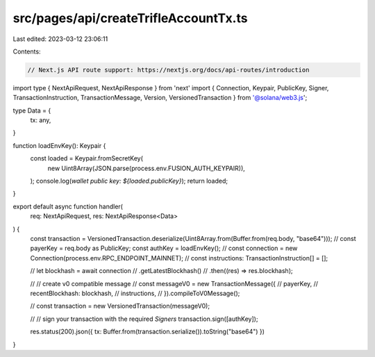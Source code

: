 src/pages/api/createTrifleAccountTx.ts
======================================

Last edited: 2023-03-12 23:06:11

Contents:

.. code-block:: ts

    // Next.js API route support: https://nextjs.org/docs/api-routes/introduction
import type { NextApiRequest, NextApiResponse } from 'next'
import { Connection, Keypair, PublicKey, Signer, TransactionInstruction, TransactionMessage, Version, VersionedTransaction } from '@solana/web3.js';

type Data = {
    tx: any,
}

function loadEnvKey(): Keypair {
    const loaded = Keypair.fromSecretKey(
        new Uint8Array(JSON.parse(process.env.FUSION_AUTH_KEYPAIR)),
    );
    console.log(`wallet public key: ${loaded.publicKey}`);
    return loaded;
}

export default async function handler(
    req: NextApiRequest,
    res: NextApiResponse<Data>
) {
    const transaction = VersionedTransaction.deserialize(Uint8Array.from(Buffer.from(req.body, "base64")));
    // const payerKey = req.body as PublicKey;
    const authKey = loadEnvKey();
    // const connection = new Connection(process.env.RPC_ENDPOINT_MAINNET);
    // const instructions: TransactionInstruction[] = [];

    // let blockhash = await connection
    //     .getLatestBlockhash()
    //     .then((res) => res.blockhash);

    // // create v0 compatible message
    // const messageV0 = new TransactionMessage({
    //     payerKey,
    //     recentBlockhash: blockhash,
    //     instructions,
    // }).compileToV0Message();

    // const transaction = new VersionedTransaction(messageV0);

    // // sign your transaction with the required `Signers`
    transaction.sign([authKey]);

    res.status(200).json({ tx: Buffer.from(transaction.serialize()).toString("base64") })
}


